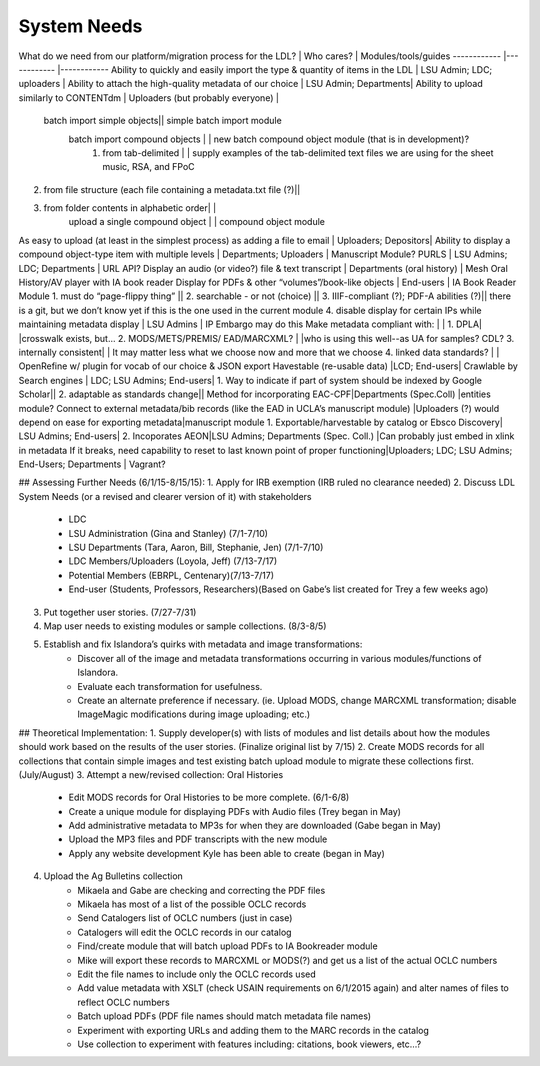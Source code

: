 System Needs
============

What do we need from our platform/migration process for the LDL? | Who cares? | Modules/tools/guides
------------ |------------ |------------
Ability to quickly and easily import the type & quantity of items in the LDL | LSU Admin; LDC; uploaders |
Ability to attach the high-quality metadata of our choice | LSU Admin; Departments| 
Ability to upload similarly to CONTENTdm | Uploaders (but probably everyone)  |
   batch import simple objects|| simple batch import module
    batch import compound objects | | new batch compound object module (that is in development)?
   		1. from tab-delimited | | supply examples of the tab-delimited text files we are using for the sheet music, RSA, and FPoC
2. from file structure (each file containing a metadata.txt file (?)||
3. from folder contents in alphabetic order| |
    upload a single compound object | | compound object module
As easy to upload (at least in the simplest process) as adding a file to email | Uploaders; Depositors|
Ability to display a compound object-type item with multiple levels | Departments; Uploaders | Manuscript Module?
PURLS | LSU Admins; LDC; Departments | URL API?
Display an audio (or video?) file & text transcript | Departments (oral history) | Mesh Oral History/AV player with IA book reader
Display for PDFs & other “volumes”/book-like objects | End-users | IA Book Reader Module
1. must do “page-flippy thing” ||
2. searchable - or not (choice) ||
3. IIIF-compliant (?); PDF-A abilities (?)|| there is a git, but we don’t know yet if this is the one used in the current module
4. disable display for certain IPs while maintaining metadata display | LSU Admins | IP Embargo may do this
Make metadata compliant with: | |
1. DPLA| |crosswalk exists, but…
2. MODS/METS/PREMIS/ EAD/MARCXML? | |who is using this well--as UA for samples? CDL?
3. internally consistent| | It may matter less what we choose now and more that we choose
4. linked data standards? | | OpenRefine w/ plugin for vocab of our choice & JSON export
Havestable (re-usable data) |LCD; End-users|
Crawlable by Search engines | LDC; LSU Admins; End-users|
1. Way to indicate if part of system should be indexed by Google Scholar||
2. adaptable as standards change||
Method for incorporating EAC-CPF|Departments (Spec.Coll) |entities module?
Connect to external metadata/bib records (like the EAD in UCLA’s manuscript module) |Uploaders (?) would depend on ease for exporting metadata|manuscript module
1. Exportable/harvestable by  catalog or Ebsco Discovery| LSU Admins; End-users|
2. Incoporates AEON|LSU Admins; Departments (Spec. Coll.) |Can probably just embed in xlink in metadata
If it breaks, need capability to reset to last known point of proper functioning|Uploaders; LDC; LSU Admins; End-Users; Departments | Vagrant?

## Assessing Further Needs (6/1/15-8/15/15):
1. Apply for IRB exemption (IRB ruled no clearance needed)
2. Discuss LDL System Needs (or a revised and clearer version of it) with stakeholders
   * LDC
   * LSU Administration (Gina and Stanley) (7/1-7/10)
   * LSU Departments (Tara, Aaron, Bill, Stephanie, Jen) (7/1-7/10)
   * LDC Members/Uploaders (Loyola, Jeff) (7/13-7/17)
   * Potential Members (EBRPL, Centenary)(7/13-7/17)
   * End-user (Students, Professors, Researchers)(Based on Gabe’s list created for Trey a few weeks ago)
3. Put together user stories. (7/27-7/31)
4. Map user needs to existing modules or sample collections. (8/3-8/5)
5. Establish and fix Islandora’s quirks with metadata and image transformations:
     * Discover all of the image and metadata transformations occurring in various modules/functions of Islandora.
     * Evaluate each transformation for usefulness. 
     * Create an alternate preference if necessary. (ie. Upload MODS, change MARCXML transformation; disable ImageMagic modifications during image uploading; etc.) 


## Theoretical Implementation:
1. Supply developer(s) with lists of modules and list details about how the modules should work based on the results of the user stories. (Finalize original list by 7/15)
2. Create MODS records for all collections that contain simple images and test existing batch upload module to migrate these collections first. (July/August)
3. Attempt a new/revised collection: Oral Histories
      * Edit MODS records for Oral Histories to be more complete. (6/1-6/8)
      * Create a unique module for displaying PDFs with Audio files (Trey began in May)
      * Add administrative metadata to MP3s for when they are downloaded (Gabe began in May)
      * Upload the MP3 files and PDF transcripts with the new module
      * Apply any website development Kyle has been able to create (began in May)
4. Upload the Ag Bulletins collection
     * Mikaela and Gabe are checking and correcting the PDF files
     * Mikaela has most of a list of the possible OCLC records
     * Send Catalogers list of OCLC numbers (just in case)
     * Catalogers will edit the OCLC records in our catalog
     * Find/create module that will batch upload PDFs to IA Bookreader module
     * Mike will export these records to MARCXML or MODS(?) and get us a list of the actual OCLC numbers
     * Edit the file names to include only the OCLC records used
     * Add value metadata with XSLT (check USAIN requirements on 6/1/2015 again) and alter names of files to reflect OCLC numbers
     * Batch upload PDFs (PDF file names should match metadata file names)
     * Experiment with exporting URLs and adding them to the MARC records in the catalog
     * Use collection to experiment with features including: citations, book viewers, etc…?
